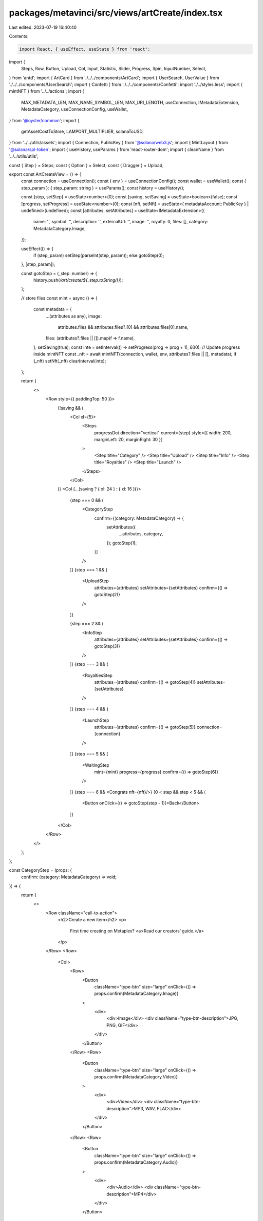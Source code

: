 packages/metavinci/src/views/artCreate/index.tsx
================================================

Last edited: 2023-07-19 16:40:40

Contents:

.. code-block:: tsx

    import React, { useEffect, useState } from 'react';
import {
  Steps,
  Row,
  Button,
  Upload,
  Col,
  Input,
  Statistic,
  Slider,
  Progress,
  Spin,
  InputNumber,
  Select,
} from 'antd';
import { ArtCard } from './../../components/ArtCard';
import { UserSearch, UserValue } from './../../components/UserSearch';
import { Confetti } from './../../components/Confetti';
import './../styles.less';
import { mintNFT } from '../../actions';
import {
  MAX_METADATA_LEN,
  MAX_NAME_SYMBOL_LEN,
  MAX_URI_LENGTH,
  useConnection,
  IMetadataExtension,
  MetadataCategory,
  useConnectionConfig,
  useWallet,
} from '@oyster/common';
import {
  getAssetCostToStore,
  LAMPORT_MULTIPLIER,
  solanaToUSD,
} from '../../utils/assets';
import { Connection, PublicKey } from '@solana/web3.js';
import { MintLayout } from '@solana/spl-token';
import { useHistory, useParams } from 'react-router-dom';
import { cleanName } from '../../utils/utils';

const { Step } = Steps;
const { Option } = Select;
const { Dragger } = Upload;

export const ArtCreateView = () => {
  const connection = useConnection();
  const { env } = useConnectionConfig();
  const wallet = useWallet();
  const { step_param }: { step_param: string } = useParams();
  const history = useHistory();

  const [step, setStep] = useState<number>(0);
  const [saving, setSaving] = useState<boolean>(false);
  const [progress, setProgress] = useState<number>(0);
  const [nft, setNft] = useState<{ metadataAccount: PublicKey } | undefined>(undefined);
  const [attributes, setAttributes] = useState<IMetadataExtension>({
    name: '',
    symbol: '',
    description: '',
    externalUrl: '',
    image: '',
    royalty: 0,
    files: [],
    category: MetadataCategory.Image,
  });

  useEffect(() => {
    if (step_param) setStep(parseInt(step_param));
    else gotoStep(0);
  }, [step_param]);

  const gotoStep = (_step: number) => {
    history.push(`/art/create/${_step.toString()}`);
  };

  // store files
  const mint = async () => {
    const metadata = {
      ...(attributes as any),
      image:
        attributes.files && attributes.files?.[0] && attributes.files[0].name,
      files: (attributes?.files || []).map(f => f.name),
    };
    setSaving(true);
    const inte = setInterval(() => setProgress(prog => prog + 1), 600);
    // Update progress inside mintNFT
    const _nft = await mintNFT(connection, wallet, env, attributes?.files || [], metadata);
    if (_nft) setNft(_nft)
    clearInterval(inte);
  };

  return (
    <>
      <Row style={{ paddingTop: 50 }}>
        {!saving && (
          <Col xl={5}>
            <Steps
              progressDot
              direction="vertical"
              current={step}
              style={{ width: 200, marginLeft: 20, marginRight: 30 }}
            >
              <Step title="Category" />
              <Step title="Upload" />
              <Step title="Info" />
              <Step title="Royalties" />
              <Step title="Launch" />
            </Steps>
          </Col>
        )}
        <Col {...(saving ? { xl: 24 } : { xl: 16 })}>
          {step === 0 && (
            <CategoryStep
              confirm={(category: MetadataCategory) => {
                setAttributes({
                  ...attributes,
                  category,
                });
                gotoStep(1);
              }}
            />
          )}
          {step === 1 && (
            <UploadStep
              attributes={attributes}
              setAttributes={setAttributes}
              confirm={() => gotoStep(2)}
            />
          )}

          {step === 2 && (
            <InfoStep
              attributes={attributes}
              setAttributes={setAttributes}
              confirm={() => gotoStep(3)}
            />
          )}
          {step === 3 && (
            <RoyaltiesStep
              attributes={attributes}
              confirm={() => gotoStep(4)}
              setAttributes={setAttributes}
            />
          )}
          {step === 4 && (
            <LaunchStep
              attributes={attributes}
              confirm={() => gotoStep(5)}
              connection={connection}
            />
          )}
          {step === 5 && (
            <WaitingStep
              mint={mint}
              progress={progress}
              confirm={() => gotoStep(6)}
            />
          )}
          {step === 6 && <Congrats nft={nft}/>}
          {0 < step && step < 5 && (
            <Button onClick={() => gotoStep(step - 1)}>Back</Button>
          )}
        </Col>
      </Row>
    </>
  );
};

const CategoryStep = (props: {
  confirm: (category: MetadataCategory) => void;
}) => {
  return (
    <>
      <Row className="call-to-action">
        <h2>Create a new item</h2>
        <p>
          First time creating on Metaplex? <a>Read our creators’ guide.</a>
        </p>
      </Row>
      <Row>
        <Col>
          <Row>
            <Button
              className="type-btn"
              size="large"
              onClick={() => props.confirm(MetadataCategory.Image)}
            >
              <div>
                <div>Image</div>
                <div className="type-btn-description">JPG, PNG, GIF</div>
              </div>
            </Button>
          </Row>
          <Row>
            <Button
              className="type-btn"
              size="large"
              onClick={() => props.confirm(MetadataCategory.Video)}
            >
              <div>
                <div>Video</div>
                <div className="type-btn-description">MP3, WAV, FLAC</div>
              </div>
            </Button>
          </Row>
          <Row>
            <Button
              className="type-btn"
              size="large"
              onClick={() => props.confirm(MetadataCategory.Audio)}
            >
              <div>
                <div>Audio</div>
                <div className="type-btn-description">MP4</div>
              </div>
            </Button>
          </Row>
          <Row>
            <Button
              disabled={true}
              className="type-btn"
              size="large"
              onClick={() => props.confirm(MetadataCategory.Audio)}
            >
              <div>
                <div>AR/3D</div>
                <div className="type-btn-description">Coming Soon</div>
              </div>
            </Button>
          </Row>
        </Col>
      </Row>
    </>
  );
};

const UploadStep = (props: {
  attributes: IMetadataExtension;
  setAttributes: (attr: IMetadataExtension) => void;
  confirm: () => void;
}) => {
  const [mainFile, setMainFile] = useState<any>();
  const [coverFile, setCoverFile] = useState<any>();
  const [image, setImage] = useState<string>('');

  useEffect(() => {
    props.setAttributes({
      ...props.attributes,
      files: [],
    });
  }, []);

  const uploadMsg = (category: MetadataCategory) => {
    switch (category) {
      case MetadataCategory.Audio:
        return 'Upload your audio creation (MP3, FLAC, WAV)';
      case MetadataCategory.Image:
        return 'Upload your image creation (PNG, JPG, GIF)';
      case MetadataCategory.Video:
        return 'Upload your video creation (MP4)';
      default:
        return 'Please go back and choose a category';
    }
  };

  return (
    <>
      <Row className="call-to-action">
        <h2>Now, let's upload your creation</h2>
        <p style={{ fontSize: '1.2rem' }}>
          Your file will be uploaded to the decentralized web via Arweave.
          Depending on file type, can take up to 1 minute. Arweave is a new type
          of storage that backs data with sustainable and perpetual endowments,
          allowing users and developers to truly store data forever – for the
          very first time.
        </p>
      </Row>
      <Row className="content-action">
        <h3>{uploadMsg(props.attributes.category)}</h3>
        <Dragger
          style={{ padding: 20 }}
          multiple={false}
          customRequest={info => {
            // dont upload files here, handled outside of the control
            info?.onSuccess?.({}, null as any);
          }}
          fileList={mainFile ? [mainFile] : []}
          onChange={async info => {
            const file = info.file.originFileObj;
            if (file) setMainFile(file);
            if (props.attributes.category != MetadataCategory.Audio) {
              const reader = new FileReader();
              reader.onload = function (event) {
                setImage((event.target?.result as string) || '');
              };
              if (file) reader.readAsDataURL(file);
            }
          }}
        >
          <div className="ant-upload-drag-icon">
            <h3 style={{ fontWeight: 700 }}>Upload your creation</h3>
          </div>
          <p className="ant-upload-text">Drag and drop, or click to browse</p>
        </Dragger>
      </Row>
      {props.attributes.category == MetadataCategory.Audio && (
        <Row className="content-action">
          <h3>
            Optionally, you can upload a cover image or video (PNG, JPG, GIF,
            MP4)
          </h3>
          <Dragger
            style={{ padding: 20 }}
            multiple={false}
            customRequest={info => {
              // dont upload files here, handled outside of the control
              info?.onSuccess?.({}, null as any);
            }}
            fileList={coverFile ? [coverFile] : []}
            onChange={async info => {
              const file = info.file.originFileObj;
              if (file) setCoverFile(file);
              if (props.attributes.category == MetadataCategory.Audio) {
                const reader = new FileReader();
                reader.onload = function (event) {
                  setImage((event.target?.result as string) || '');
                };
                if (file) reader.readAsDataURL(file);
              }
            }}
          >
            <div className="ant-upload-drag-icon">
              <h3 style={{ fontWeight: 700 }}>
                Upload your cover image or video
              </h3>
            </div>
            <p className="ant-upload-text">Drag and drop, or click to browse</p>
          </Dragger>
        </Row>
      )}
      <Row>
        <Button
          type="primary"
          size="large"
          onClick={() => {
            props.setAttributes({
              ...props.attributes,
              files: [mainFile, coverFile].filter(f => f).map(f => new File([f], cleanName(f.name), { type: f.type })),
              image,
            });
            props.confirm();
          }}
          className="action-btn"
        >
          Continue to Mint
        </Button>
      </Row>
    </>
  );
};

interface Royalty {
  creator_key: string;
  amount: number;
}

const InfoStep = (props: {
  attributes: IMetadataExtension;
  setAttributes: (attr: IMetadataExtension) => void;
  confirm: () => void;
}) => {
  const [creators, setCreators] = useState<Array<UserValue>>([]);
  const [royalties, setRoyalties] = useState<Array<Royalty>>([]);

  useEffect(() => {
    setRoyalties(
      creators.map(creator => ({
        creator_key: creator.key,
        amount: Math.trunc(100 / creators.length),
      })),
    );
  }, [creators]);

  return (
    <>
      <Row className="call-to-action">
        <h2>Describe your item</h2>
        <p>
          Provide detailed description of your creative process to engage with
          your audience.
        </p>
      </Row>
      <Row className="content-action">
        <Col xl={12}>
          {props.attributes.image && (
            <ArtCard
              image={props.attributes.image}
              category={props.attributes.category}
              name={props.attributes.name}
              symbol={props.attributes.symbol}
              small={true}
            />
          )}
        </Col>
        <Col className="section" xl={12}>
          <label className="action-field">
            <span className="field-title">Title</span>
            <Input
              autoFocus
              className="input"
              placeholder="Max 50 characters"
              allowClear
              value={props.attributes.name}
              onChange={info =>
                props.setAttributes({
                  ...props.attributes,
                  name: info.target.value,
                })
              }
            />
          </label>
          <label className="action-field">
            <span className="field-title">Symbol</span>
            <Input
              className="input"
              placeholder="Max 10 characters"
              allowClear
              value={props.attributes.symbol}
              onChange={info =>
                props.setAttributes({
                  ...props.attributes,
                  symbol: info.target.value,
                })
              }
            />
          </label>
          <label className="action-field">
            <span className="field-title">Creators</span>
            <UserSearch setCreators={setCreators} />
          </label>
          <label className="action-field">
            <span className="field-title">Description</span>
            <Input.TextArea
              className="input textarea"
              placeholder="Max 500 characters"
              value={props.attributes.description}
              onChange={info =>
                props.setAttributes({
                  ...props.attributes,
                  description: info.target.value,
                })
              }
              allowClear
            />
          </label>
        </Col>
      </Row>
      <Row>
        <label className="action-field" style={{ width: '100%' }}>
          <span className="field-title">Royalties Split</span>
          <RoyaltiesSplitter
            creators={creators}
            royalties={royalties}
            setRoyalties={setRoyalties}
          />
        </label>
      </Row>
      <Row>
        <Button
          type="primary"
          size="large"
          onClick={props.confirm}
          className="action-btn"
        >
          Continue to royalties
        </Button>
      </Row>
    </>
  );
};

const shuffle = (array: Array<any>) => {
  array.sort(() => Math.random() - 0.5);
};

const RoyaltiesSplitter = (props: {
  creators: Array<UserValue>;
  royalties: Array<Royalty>;
  setRoyalties: Function;
}) => {
  return (
    <Col>
      {props.creators.map((creator, idx) => {
        const royalty = props.royalties.find(
          royalty => royalty.creator_key == creator.key,
        );
        if (!royalty) return null;

        const amt = royalty.amount;
        const handleSlide = (newAmt: number) => {
          const othersRoyalties = props.royalties.filter(
            _royalty => _royalty.creator_key != royalty.creator_key,
          );
          if (othersRoyalties.length < 1) return;
          shuffle(othersRoyalties);
          const others_n = props.royalties.length - 1;
          const sign = Math.sign(newAmt - amt);
          let remaining = Math.abs(newAmt - amt);
          let count = 0;
          while (remaining > 0 && count < 100) {
            const idx = count % others_n;
            const _royalty = othersRoyalties[idx];
            if (
              (0 < _royalty.amount && _royalty.amount < 100) || // Normal
              (_royalty.amount == 0 && sign < 0) || // Low limit
              (_royalty.amount == 100 && sign > 0) // High limit
            ) {
              _royalty.amount -= sign;
              remaining -= 1;
            }
            count += 1;
          }

          props.setRoyalties(
            props.royalties.map(_royalty => {
              const computed_amount = othersRoyalties.find(
                newRoyalty => newRoyalty.creator_key == _royalty.creator_key,
              )?.amount;
              return {
                ..._royalty,
                amount:
                  _royalty.creator_key == royalty.creator_key
                    ? newAmt
                    : computed_amount,
              };
            }),
          );
        };
        return (
          <Row key={idx} style={{ margin: '5px auto' }}>
            <Col span={11} className="slider-elem">
              {creator.label}
            </Col>
            <Col span={8} className="slider-elem">
              {amt}%
            </Col>
            <Col span={4}>
              <Slider value={amt} onChange={handleSlide} />
            </Col>
          </Row>
        );
      })}
    </Col>
  );
};

const RoyaltiesStep = (props: {
  attributes: IMetadataExtension;
  setAttributes: (attr: IMetadataExtension) => void;
  confirm: () => void;
}) => {
  const file = props.attributes.image;

  return (
    <>
      <Row className="call-to-action">
        <h2>Set royalties for the creation</h2>
        <p>
          A royalty is a payment made by the seller of this item to the creator.
          It is charged after every successful auction.
        </p>
      </Row>
      <Row className="content-action">
        <Col xl={12}>
          {file && (
            <ArtCard
              image={props.attributes.image}
              category={props.attributes.category}
              name={props.attributes.name}
              symbol={props.attributes.symbol}
              small={true}
            />
          )}
        </Col>
        <Col className="section" xl={12}>
          <label className="action-field">
            <span className="field-title">Royalty Percentage</span>
            <InputNumber
              autoFocus
              min={0}
              max={100}
              placeholder="Between 0 and 100"
              onChange={(val: number) => {
                props.setAttributes({ ...props.attributes, royalty: val });
              }}
              className="royalties-input"
            />
          </label>
        </Col>
      </Row>
      <Row>
        <Button
          type="primary"
          size="large"
          onClick={props.confirm}
          className="action-btn"
        >
          Continue to review
        </Button>
      </Row>
    </>
  );
};

const LaunchStep = (props: {
  confirm: () => void;
  attributes: IMetadataExtension;
  connection: Connection;
}) => {
  const files = props.attributes.files || [];
  const metadata = {
    ...(props.attributes as any),
    files: files.map(f => f?.name),
  };
  const [cost, setCost] = useState(0);
  const [USDcost, setUSDcost] = useState(0);
  useEffect(() => {
    const rentCall = Promise.all([
      props.connection.getMinimumBalanceForRentExemption(MintLayout.span),
      props.connection.getMinimumBalanceForRentExemption(MAX_METADATA_LEN),
      props.connection.getMinimumBalanceForRentExemption(MAX_NAME_SYMBOL_LEN),
    ]);

    getAssetCostToStore([
      ...files,
      new File([JSON.stringify(metadata)], 'metadata.json'),
    ]).then(async lamports => {
      const sol = lamports / LAMPORT_MULTIPLIER;

      // TODO: cache this and batch in one call
      const [mintRent, metadataRent, nameSymbolRent] = await rentCall;

      const uriStr = 'x';
      let uriBuilder = '';
      for (let i = 0; i < MAX_URI_LENGTH; i++) {
        uriBuilder += uriStr;
      }

      const additionalSol =
        (metadataRent + nameSymbolRent + mintRent) / LAMPORT_MULTIPLIER;

      // TODO: add fees based on number of transactions and signers
      setCost(sol + additionalSol);
    });
  }, [...files, setCost]);

  useEffect(() => {
    cost && solanaToUSD(cost).then(setUSDcost);
  }, [cost]);

  return (
    <>
      <Row className="call-to-action">
        <h2>Launch your creation</h2>
        <p>
          Provide detailed description of your creative process to engage with
          your audience.
        </p>
      </Row>
      <Row className="content-action">
        <Col xl={12}>
          {props.attributes.image && (
            <ArtCard
              image={props.attributes.image}
              category={props.attributes.category}
              name={props.attributes.name}
              symbol={props.attributes.symbol}
              small={true}
            />
          )}
        </Col>
        <Col className="section" xl={12}>
          <Statistic
            className="create-statistic"
            title="Royalty Percentage"
            value={props.attributes.royalty}
            suffix="%"
          />
          {cost ? (
            <div style={{ display: 'flex' }}>
              <Statistic
                className="create-statistic"
                title="Cost to Create"
                value={cost.toPrecision(3)}
                prefix="◎"
              />
              <div
                style={{
                  margin: 'auto 0',
                  color: 'rgba(255, 255, 255, 0.4)',
                  fontSize: '1.5rem',
                }}
              >
                ${USDcost.toPrecision(2)}
              </div>
            </div>
          ) : (
            <Spin />
          )}
        </Col>
      </Row>
      <Row>
        <Button
          type="primary"
          size="large"
          onClick={props.confirm}
          className="action-btn"
        >
          Pay with SOL
        </Button>
        <Button
          disabled={true}
          size="large"
          onClick={props.confirm}
          className="action-btn"
        >
          Pay with Credit Card
        </Button>
      </Row>
    </>
  );
};

const WaitingStep = (props: {
  mint: Function;
  progress: number;
  confirm: Function;
}) => {
  useEffect(() => {
    const func = async () => {
      await props.mint();
      props.confirm();
    };
    func();
  }, []);

  return (
    <div style={{ marginTop: 70 }}>
      <Progress type="circle" percent={props.progress} />
      <div className="waiting-title">
        Your creation is being uploaded to the decentralized web...
      </div>
      <div className="waiting-subtitle">This can take up to 1 minute.</div>
    </div>
  );
};

const Congrats = (props: {
  nft?: {
    metadataAccount: PublicKey,
  }
}) => {

  const history = useHistory()

  const newTweetURL = () => {
    const params = {
      text: "I've created a new NFT artwork on Metaplex, check it out!",
      url: `${window.location.origin}/#/art/${props.nft?.metadataAccount.toString()}`,
      hashtags: "NFT,Crypto,Metaplex",
      // via: "Metaplex",
      related: "Metaplex,Solana",
    }
    const queryParams = new URLSearchParams(params).toString()
    return `https://twitter.com/intent/tweet?${queryParams}`
  }

  return (
    <>
      <div style={{ marginTop: 70 }}>
        <div className="waiting-title">
          Congratulations, you created an NFT!
        </div>
        <div className="congrats-button-container">
          <Button className="congrats-button" onClick={_ => window.open(newTweetURL(), "_blank")}>
            <span>Share it on Twitter</span>
            <span>&gt;</span>
          </Button>
          <Button className="congrats-button" onClick={_ => history.push(`/art/${props.nft?.metadataAccount.toString()}`)}>
            <span>See it in your collection</span>
            <span>&gt;</span>
          </Button>
          <Button className="congrats-button" onClick={_ => history.push("/auction/create")}>
            <span>Sell it via auction</span>
            <span>&gt;</span>
          </Button>
        </div>
      </div>
      <Confetti />
    </>
  );
};


